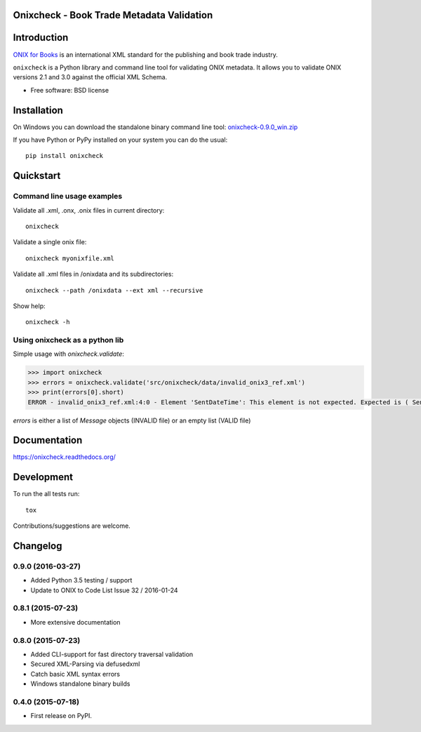 ==========================================
Onixcheck - Book Trade Metadata Validation
==========================================


.. image:: https://readthedocs.org/projects/onixcheck/badge/?style=flat-square
    :target: https://readthedocs.org/projects/onixcheck
    :alt: Documentation Status

.. image:: http://img.shields.io/travis/titusz/onixcheck/master.svg?style=flat-square&label=Travis
    :target: https://travis-ci.org/titusz/onixcheck
    :alt: Travis-CI Build Status


.. image:: https://img.shields.io/appveyor/ci/titusz/onixcheck/master.svg?style=flat-square&label=AppVeyor
    :target: https://ci.appveyor.com/project/titusz/onixcheck
    :alt: AppVeyor Build Status


.. image:: http://img.shields.io/pypi/v/onixcheck.svg?style=flat-square
    :target: https://pypi.python.org/pypi/onixcheck
    :alt: PyPI Package latest release


.. image:: http://img.shields.io/pypi/dm/onixcheck.svg?style=flat-square
    :target: https://pypi.python.org/pypi/onixcheck
    :alt: PyPI Package monthly downloads


============
Introduction
============

`ONIX for Books <http://www.editeur.org/11/Books/>`_ is an international XML
standard for the publishing and book trade industry.

``onixcheck`` is a Python library and command line tool for validating ONIX
metadata. It allows you to validate ONIX versions 2.1 and 3.0 against the
official XML Schema.


* Free software: BSD license

============
Installation
============

On Windows you can download the standalone binary command line tool:
`onixcheck-0.9.0_win.zip <https://github.com/titusz/onixcheck/releases/download/v0.9.0/onixcheck-0.9.0_win.zip>`_

If you have Python or PyPy installed on your system you can do the usual::

    pip install onixcheck


==========
Quickstart
==========

Command line usage examples
---------------------------

Validate all .xml, .onx, .onix files in current directory::

    onixcheck


Validate a single onix file::

    onixcheck myonixfile.xml


Validate all .xml files in /onixdata and its subdirectories::

    onixcheck --path /onixdata --ext xml --recursive


Show help::

    onixcheck -h


Using onixcheck as a python lib
-------------------------------

Simple usage with `onixcheck.validate`:

.. code-block:: pycon

    >>> import onixcheck
    >>> errors = onixcheck.validate('src/onixcheck/data/invalid_onix3_ref.xml')
    >>> print(errors[0].short)
    ERROR - invalid_onix3_ref.xml:4:0 - Element 'SentDateTime': This element is not expected. Expected is ( Sender ).

`errors` is either a list of `Message` objects (INVALID file) or an empty list (VALID file)

=============
Documentation
=============

https://onixcheck.readthedocs.org/

===========
Development
===========

To run the all tests run::

    tox

Contributions/suggestions are welcome.

=========
Changelog
=========

0.9.0 (2016-03-27)
------------------

* Added Python 3.5 testing / support
* Update to ONIX to Code List Issue 32 / 2016-01-24

0.8.1 (2015-07-23)
------------------

* More extensive documentation

0.8.0 (2015-07-23)
------------------

* Added CLI-support for fast directory traversal validation
* Secured XML-Parsing via defusedxml
* Catch basic XML syntax errors
* Windows standalone binary builds

0.4.0 (2015-07-18)
------------------

* First release on PyPI.


